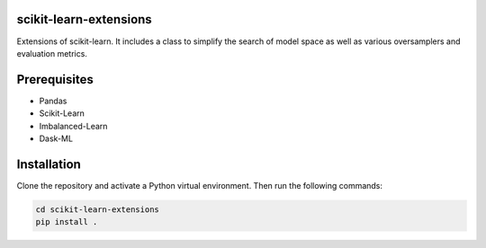 scikit-learn-extensions
=======================

Extensions of scikit-learn. It includes a class to simplify the search of
model space as well as various oversamplers and evaluation metrics.

|Travis|_

.. |Travis| image:: https://travis-ci.org/georgedouzas/scikit-learn-extensions.svg?branch=master
.. _Travis: https://travis-ci.org/georgedouzas/scikit-learn-extension

Prerequisites
=============
- Pandas
- Scikit-Learn
- Imbalanced-Learn
- Dask-ML

Installation
============

Clone the repository and activate a Python virtual environment. Then run the following commands:

.. code:: shell

    cd scikit-learn-extensions
    pip install .